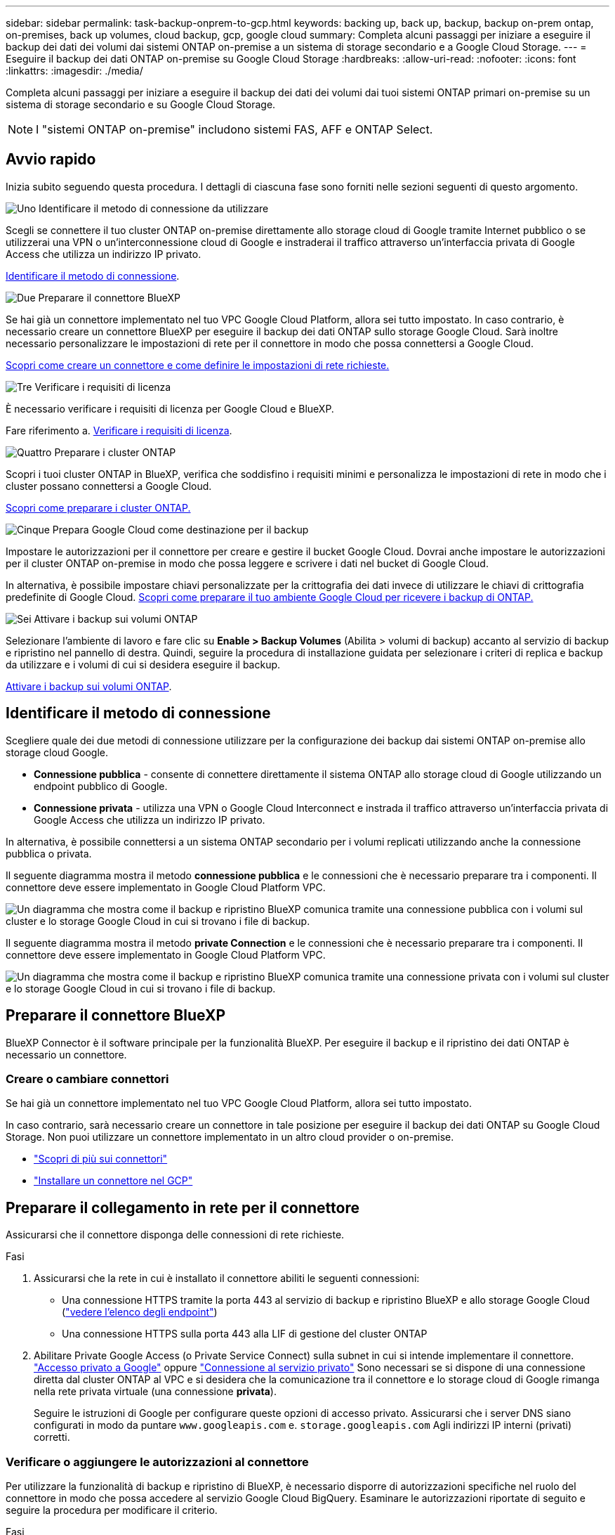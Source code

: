 ---
sidebar: sidebar 
permalink: task-backup-onprem-to-gcp.html 
keywords: backing up, back up, backup, backup on-prem ontap, on-premises, back up volumes, cloud backup, gcp, google cloud 
summary: Completa alcuni passaggi per iniziare a eseguire il backup dei dati dei volumi dai sistemi ONTAP on-premise a un sistema di storage secondario e a Google Cloud Storage. 
---
= Eseguire il backup dei dati ONTAP on-premise su Google Cloud Storage
:hardbreaks:
:allow-uri-read: 
:nofooter: 
:icons: font
:linkattrs: 
:imagesdir: ./media/


[role="lead"]
Completa alcuni passaggi per iniziare a eseguire il backup dei dati dei volumi dai tuoi sistemi ONTAP primari on-premise su un sistema di storage secondario e su Google Cloud Storage.


NOTE: I "sistemi ONTAP on-premise" includono sistemi FAS, AFF e ONTAP Select.



== Avvio rapido

Inizia subito seguendo questa procedura. I dettagli di ciascuna fase sono forniti nelle sezioni seguenti di questo argomento.

.image:https://raw.githubusercontent.com/NetAppDocs/common/main/media/number-1.png["Uno"] Identificare il metodo di connessione da utilizzare
[role="quick-margin-para"]
Scegli se connettere il tuo cluster ONTAP on-premise direttamente allo storage cloud di Google tramite Internet pubblico o se utilizzerai una VPN o un'interconnessione cloud di Google e instraderai il traffico attraverso un'interfaccia privata di Google Access che utilizza un indirizzo IP privato.

[role="quick-margin-para"]
<<Identificare il metodo di connessione>>.

.image:https://raw.githubusercontent.com/NetAppDocs/common/main/media/number-2.png["Due"] Preparare il connettore BlueXP
[role="quick-margin-para"]
Se hai già un connettore implementato nel tuo VPC Google Cloud Platform, allora sei tutto impostato. In caso contrario, è necessario creare un connettore BlueXP per eseguire il backup dei dati ONTAP sullo storage Google Cloud. Sarà inoltre necessario personalizzare le impostazioni di rete per il connettore in modo che possa connettersi a Google Cloud.

[role="quick-margin-para"]
<<Preparare il connettore BlueXP,Scopri come creare un connettore e come definire le impostazioni di rete richieste.>>

.image:https://raw.githubusercontent.com/NetAppDocs/common/main/media/number-3.png["Tre"] Verificare i requisiti di licenza
[role="quick-margin-para"]
È necessario verificare i requisiti di licenza per Google Cloud e BlueXP.

[role="quick-margin-para"]
Fare riferimento a. <<Verificare i requisiti di licenza>>.

.image:https://raw.githubusercontent.com/NetAppDocs/common/main/media/number-4.png["Quattro"] Preparare i cluster ONTAP
[role="quick-margin-para"]
Scopri i tuoi cluster ONTAP in BlueXP, verifica che soddisfino i requisiti minimi e personalizza le impostazioni di rete in modo che i cluster possano connettersi a Google Cloud.

[role="quick-margin-para"]
<<Preparare i cluster ONTAP,Scopri come preparare i cluster ONTAP.>>

.image:https://raw.githubusercontent.com/NetAppDocs/common/main/media/number-5.png["Cinque"] Prepara Google Cloud come destinazione per il backup
[role="quick-margin-para"]
Impostare le autorizzazioni per il connettore per creare e gestire il bucket Google Cloud. Dovrai anche impostare le autorizzazioni per il cluster ONTAP on-premise in modo che possa leggere e scrivere i dati nel bucket di Google Cloud.

[role="quick-margin-para"]
In alternativa, è possibile impostare chiavi personalizzate per la crittografia dei dati invece di utilizzare le chiavi di crittografia predefinite di Google Cloud. <<Prepare Google Cloud storage as your backup target,Scopri come preparare il tuo ambiente Google Cloud per ricevere i backup di ONTAP.>>

.image:https://raw.githubusercontent.com/NetAppDocs/common/main/media/number-6.png["Sei"] Attivare i backup sui volumi ONTAP
[role="quick-margin-para"]
Selezionare l'ambiente di lavoro e fare clic su *Enable > Backup Volumes* (Abilita > volumi di backup) accanto al servizio di backup e ripristino nel pannello di destra. Quindi, seguire la procedura di installazione guidata per selezionare i criteri di replica e backup da utilizzare e i volumi di cui si desidera eseguire il backup.

[role="quick-margin-para"]
<<Attivare i backup sui volumi ONTAP>>.



== Identificare il metodo di connessione

Scegliere quale dei due metodi di connessione utilizzare per la configurazione dei backup dai sistemi ONTAP on-premise allo storage cloud Google.

* *Connessione pubblica* - consente di connettere direttamente il sistema ONTAP allo storage cloud di Google utilizzando un endpoint pubblico di Google.
* *Connessione privata* - utilizza una VPN o Google Cloud Interconnect e instrada il traffico attraverso un'interfaccia privata di Google Access che utilizza un indirizzo IP privato.


In alternativa, è possibile connettersi a un sistema ONTAP secondario per i volumi replicati utilizzando anche la connessione pubblica o privata.

Il seguente diagramma mostra il metodo *connessione pubblica* e le connessioni che è necessario preparare tra i componenti. Il connettore deve essere implementato in Google Cloud Platform VPC.

image:diagram_cloud_backup_onprem_gcp_public.png["Un diagramma che mostra come il backup e ripristino BlueXP comunica tramite una connessione pubblica con i volumi sul cluster e lo storage Google Cloud in cui si trovano i file di backup."]

Il seguente diagramma mostra il metodo *private Connection* e le connessioni che è necessario preparare tra i componenti. Il connettore deve essere implementato in Google Cloud Platform VPC.

image:diagram_cloud_backup_onprem_gcp_private.png["Un diagramma che mostra come il backup e ripristino BlueXP comunica tramite una connessione privata con i volumi sul cluster e lo storage Google Cloud in cui si trovano i file di backup."]



== Preparare il connettore BlueXP

BlueXP Connector è il software principale per la funzionalità BlueXP. Per eseguire il backup e il ripristino dei dati ONTAP è necessario un connettore.



=== Creare o cambiare connettori

Se hai già un connettore implementato nel tuo VPC Google Cloud Platform, allora sei tutto impostato.

In caso contrario, sarà necessario creare un connettore in tale posizione per eseguire il backup dei dati ONTAP su Google Cloud Storage. Non puoi utilizzare un connettore implementato in un altro cloud provider o on-premise.

* https://docs.netapp.com/us-en/bluexp-setup-admin/concept-connectors.html["Scopri di più sui connettori"^]
* https://docs.netapp.com/us-en/bluexp-setup-admin/task-quick-start-connector-google.html["Installare un connettore nel GCP"^]




== Preparare il collegamento in rete per il connettore

Assicurarsi che il connettore disponga delle connessioni di rete richieste.

.Fasi
. Assicurarsi che la rete in cui è installato il connettore abiliti le seguenti connessioni:
+
** Una connessione HTTPS tramite la porta 443 al servizio di backup e ripristino BlueXP e allo storage Google Cloud (https://docs.netapp.com/us-en/bluexp-setup-admin/task-set-up-networking-google.html#endpoints-contacted-for-day-to-day-operations["vedere l'elenco degli endpoint"^])
** Una connessione HTTPS sulla porta 443 alla LIF di gestione del cluster ONTAP


. Abilitare Private Google Access (o Private Service Connect) sulla subnet in cui si intende implementare il connettore. https://cloud.google.com/vpc/docs/configure-private-google-access["Accesso privato a Google"^] oppure https://cloud.google.com/vpc/docs/configure-private-service-connect-apis#on-premises["Connessione al servizio privato"^] Sono necessari se si dispone di una connessione diretta dal cluster ONTAP al VPC e si desidera che la comunicazione tra il connettore e lo storage cloud di Google rimanga nella rete privata virtuale (una connessione *privata*).
+
Seguire le istruzioni di Google per configurare queste opzioni di accesso privato. Assicurarsi che i server DNS siano configurati in modo da puntare `www.googleapis.com` e. `storage.googleapis.com` Agli indirizzi IP interni (privati) corretti.





=== Verificare o aggiungere le autorizzazioni al connettore

Per utilizzare la funzionalità di backup e ripristino di BlueXP, è necessario disporre di autorizzazioni specifiche nel ruolo del connettore in modo che possa accedere al servizio Google Cloud BigQuery. Esaminare le autorizzazioni riportate di seguito e seguire la procedura per modificare il criterio.

.Fasi
. In https://console.cloud.google.com["Console Google Cloud"^], Accedere alla pagina *ruoli*.
. Utilizzando l'elenco a discesa nella parte superiore della pagina, selezionare il progetto o l'organizzazione che contiene il ruolo che si desidera modificare.
. Selezionare un ruolo personalizzato.
. Selezionare *Edit role* (Modifica ruolo) per aggiornare le autorizzazioni del ruolo.
. Selezionare *Add Permissions* (Aggiungi permessi) per aggiungere le seguenti nuove autorizzazioni al ruolo.
+
[source, json]
----
bigquery.jobs.get
bigquery.jobs.list
bigquery.jobs.listAll
bigquery.datasets.create
bigquery.datasets.get
bigquery.jobs.create
bigquery.tables.get
bigquery.tables.getData
bigquery.tables.list
bigquery.tables.create
----
. Selezionare *Aggiorna* per salvare il ruolo modificato.




== Verificare i requisiti di licenza

* Prima di poter attivare il backup e il ripristino BlueXP per il cluster, è necessario sottoscrivere un'offerta PayGo BlueXP Marketplace di Google oppure acquistare e attivare una licenza BYOL di backup e ripristino BlueXP da NetApp. Queste licenze sono destinate al tuo account e possono essere utilizzate su più sistemi.
+
** Per le licenze PAYGO di backup e ripristino BlueXP, è necessario un abbonamento a https://console.cloud.google.com/marketplace/details/netapp-cloudmanager/cloud-manager?supportedpurview=project["Offerta NetApp BlueXP di Google Marketplace"^]. La fatturazione per il backup e il ripristino BlueXP viene effettuata tramite questo abbonamento.
** Per le licenze BYOL di backup e ripristino BlueXP, è necessario il numero di serie di NetApp che consente di utilizzare il servizio per la durata e la capacità della licenza. link:task-licensing-cloud-backup.html#use-a-bluexp-backup-and-recovery-byol-license["Scopri come gestire le tue licenze BYOL"].


* È necessario disporre di un abbonamento Google per lo spazio di storage a oggetti in cui verranno posizionati i backup.


*Regioni supportate*

Puoi creare backup da sistemi on-premise a Google Cloud Storage in tutte le regioni https://cloud.netapp.com/cloud-volumes-global-regions["Dove è supportato Cloud Volumes ONTAP"^]. Specificare la regione in cui verranno memorizzati i backup quando si imposta il servizio.



== Preparare i cluster ONTAP

Dovrai preparare il tuo sistema ONTAP on-premise di origine e qualsiasi altro sistema ONTAP o Cloud Volumes ONTAP secondario on-premise.

La preparazione dei cluster ONTAP prevede i seguenti passaggi:

* Scopri i tuoi sistemi ONTAP in BlueXP
* Verificare i requisiti di sistema di ONTAP
* Verificare i requisiti di rete di ONTAP per il backup dei dati nello storage a oggetti
* Verificare i requisiti di rete di ONTAP per la replica dei volumi




=== Scopri i tuoi sistemi ONTAP in BlueXP

Il sistema ONTAP di origine on-premise e qualsiasi sistema ONTAP o Cloud Volumes ONTAP secondario on-premise devono essere disponibili su BlueXP Canvas.

Per aggiungere il cluster, è necessario conoscere l'indirizzo IP di gestione del cluster e la password dell'account utente amministratore.
https://docs.netapp.com/us-en/bluexp-ontap-onprem/task-discovering-ontap.html["Scopri come individuare un cluster"^].



=== Verificare i requisiti di sistema di ONTAP

Assicurarsi che siano soddisfatti i seguenti requisiti ONTAP:

* Almeno ONTAP 9.8; si consiglia ONTAP 9.8P13 e versioni successive.
* Una licenza SnapMirror (inclusa nel Premium Bundle o nel Data Protection Bundle).
+
*Nota:* il "Hybrid Cloud Bundle" non è richiesto quando si utilizza il backup e ripristino BlueXP.

+
Scopri come https://docs.netapp.com/us-en/ontap/system-admin/manage-licenses-concept.html["gestire le licenze del cluster"^].

* L'ora e il fuso orario sono impostati correttamente. Scopri come https://docs.netapp.com/us-en/ontap/system-admin/manage-cluster-time-concept.html["configurare l'ora del cluster"^].
* Se si intende replicare i dati, è necessario verificare che i sistemi di origine e di destinazione eseguano versioni di ONTAP compatibili prima di replicare i dati.
+
https://docs.netapp.com/us-en/ontap/data-protection/compatible-ontap-versions-snapmirror-concept.html["Visualizza le versioni di ONTAP compatibili per le relazioni SnapMirror"^].





=== Verificare i requisiti di rete di ONTAP per il backup dei dati nello storage a oggetti

È necessario configurare i seguenti requisiti sul sistema che si connette allo storage a oggetti.

* Per un'architettura di backup fan-out, configurare le seguenti impostazioni sul sistema _primario_.
* Per un'architettura di backup a cascata, configurare le seguenti impostazioni sul sistema _secondario_.


Sono necessari i seguenti requisiti di rete del cluster ONTAP:

* Il cluster ONTAP avvia una connessione HTTPS sulla porta 443 dalla LIF dell'intercluster allo storage cloud di Google per le operazioni di backup e ripristino.
+
ONTAP legge e scrive i dati da e verso lo storage a oggetti. Lo storage a oggetti non viene mai avviato, ma risponde.

* ONTAP richiede una connessione in entrata dal connettore alla LIF di gestione del cluster. Il connettore può risiedere in un VPC Google Cloud Platform.
* Su ogni nodo ONTAP che ospita i volumi di cui si desidera eseguire il backup è richiesta una LIF intercluster. La LIF deve essere associata a _IPSpace_ che ONTAP deve utilizzare per connettersi allo storage a oggetti. https://docs.netapp.com/us-en/ontap/networking/standard_properties_of_ipspaces.html["Scopri di più su IPspaces"^].
+
Quando si imposta il backup e il ripristino di BlueXP, viene richiesto di utilizzare IPSpace. È necessario scegliere l'IPSpace a cui ciascun LIF è associato. Potrebbe trattarsi dell'IPSpace "predefinito" o di un IPSpace personalizzato creato.

* I LIF intercluster dei nodi sono in grado di accedere all'archivio di oggetti.
* I server DNS sono stati configurati per la VM di storage in cui si trovano i volumi. Scopri come https://docs.netapp.com/us-en/ontap/networking/configure_dns_services_auto.html["Configurare i servizi DNS per SVM"^].
+
Se si utilizza Private Google Access o Private Service Connect, assicurarsi che i server DNS siano configurati in modo da puntare `storage.googleapis.com` Al corretto indirizzo IP interno (privato).

* Se si utilizza un IPSpace diverso da quello predefinito, potrebbe essere necessario creare un percorso statico per accedere allo storage a oggetti.
* Aggiornare le regole del firewall, se necessario, per consentire le connessioni di backup e ripristino BlueXP da ONTAP allo storage a oggetti tramite la porta 443 e il traffico di risoluzione dei nomi dalla VM dello storage al server DNS tramite la porta 53 (TCP/UDP).




=== Verificare i requisiti di rete di ONTAP per la replica dei volumi

Se intendi creare volumi replicati su un sistema ONTAP secondario utilizzando il backup e recovery di BlueXP, assicurati che i sistemi di origine e destinazione soddisfino i seguenti requisiti di rete.



==== Requisiti di rete ONTAP on-premise

* Se il cluster si trova in sede, è necessario disporre di una connessione dalla rete aziendale alla rete virtuale nel cloud provider. Si tratta in genere di una connessione VPN.
* I cluster ONTAP devono soddisfare ulteriori requisiti di subnet, porta, firewall e cluster.
+
Poiché è possibile eseguire la replica su sistemi Cloud Volumes ONTAP o on-premise, esaminare i requisiti di peering per i sistemi ONTAP on-premise. https://docs.netapp.com/us-en/ontap-sm-classic/peering/reference_prerequisites_for_cluster_peering.html["Visualizzare i prerequisiti per il peering dei cluster nella documentazione di ONTAP"^].





==== Requisiti di rete Cloud Volumes ONTAP

* Il gruppo di sicurezza dell'istanza deve includere le regole in entrata e in uscita richieste, in particolare le regole per ICMP e le porte 11104 e 11105. Queste regole sono incluse nel gruppo di protezione predefinito.




== Preparare Google Cloud Storage come destinazione di backup

La preparazione di Google Cloud Storage come destinazione di backup prevede i seguenti passaggi:

* Impostare le autorizzazioni.
* (Facoltativo) Crea i tuoi bucket. (Il servizio creerà i bucket per te, se lo desideri).
* (Facoltativo) impostare le chiavi gestite dal cliente per la crittografia dei dati




=== Impostare le autorizzazioni

Quando si imposta il backup, è necessario fornire chiavi di accesso allo storage per un account di servizio che dispone di autorizzazioni specifiche. Un account di servizio consente il backup e il recovery di BlueXP per autenticare e accedere ai bucket Cloud Storage utilizzati per memorizzare i backup. Le chiavi sono necessarie in modo che Google Cloud Storage sappia chi sta effettuando la richiesta.

.Fasi
. In https://console.cloud.google.com["Console Google Cloud"^], Accedere alla pagina *ruoli*.
. https://cloud.google.com/iam/docs/creating-custom-roles#creating_a_custom_role["Creare un nuovo ruolo"^] con le seguenti autorizzazioni:
+
[source, json]
----
storage.buckets.create
storage.buckets.delete
storage.buckets.get
storage.buckets.list
storage.buckets.update
storage.buckets.getIamPolicy
storage.multipartUploads.create
storage.objects.create
storage.objects.delete
storage.objects.get
storage.objects.list
storage.objects.update
----
. Nella console di Google Cloud, https://console.cloud.google.com/iam-admin/serviceaccounts["Accedere alla pagina Service accounts (account servizio)"^].
. Seleziona il tuo progetto Cloud.
. Selezionare *Crea account servizio* e fornire le informazioni richieste:
+
.. *Dettagli account servizio*: Inserire un nome e una descrizione.
.. *Consenti a questo account di servizio l'accesso al progetto*: Seleziona il ruolo personalizzato appena creato.
.. Selezionare *fine*.


. Passare a. https://console.cloud.google.com/storage/settings["Impostazioni storage GCP"^] e creare le chiavi di accesso per l'account di servizio:
+
.. Selezionare un progetto e scegliere *interoperabilità*. Se non è già stato fatto, selezionare *Enable Interoperability access* (attiva accesso all'interoperabilità).
.. In *chiavi di accesso per gli account di servizio*, selezionare *Crea una chiave per un account di servizio*, selezionare l'account di servizio appena creato e fare clic su *Crea chiave*.
+
Quando si configura il servizio di backup, sarà necessario inserire le chiavi in BlueXP backup and Recovery in un secondo momento.







=== Crea i tuoi bucket

Per impostazione predefinita, il servizio crea i bucket. In alternativa, se si desidera utilizzare i propri bucket, è possibile crearli prima di avviare la procedura guidata di attivazione del backup e selezionare tali bucket nella procedura guidata.

link:concept-protection-journey.html#do-you-want-to-create-your-own-object-storage-container["Scopri di più sulla creazione di bucket personalizzati"^].



=== Impostare le chiavi di crittografia gestite dal cliente (CMEK) per la crittografia dei dati

È possibile utilizzare le proprie chiavi gestite dal cliente per la crittografia dei dati invece di utilizzare le chiavi di crittografia predefinite gestite da Google. Sono supportate sia le chiavi cross-region che cross-project, in modo da poter scegliere un progetto per un bucket diverso dal progetto della chiave CMEK.

Se stai pensando di utilizzare le tue chiavi gestite dal cliente:

* Per aggiungere queste informazioni nell'attivazione guidata, è necessario disporre di Key Ring e Key Name (Nome chiave). https://cloud.google.com/kms/docs/cmek["Scopri di più sulle chiavi di crittografia gestite dal cliente"^].
* È necessario verificare che le autorizzazioni richieste siano incluse nel ruolo del connettore:
+
[source, json]
----
cloudkms.cryptoKeys.get
cloudkms.cryptoKeys.getIamPolicy
cloudkms.cryptoKeys.list
cloudkms.cryptoKeys.setIamPolicy
cloudkms.keyRings.get
cloudkms.keyRings.getIamPolicy
cloudkms.keyRings.list
cloudkms.keyRings.setIamPolicy
----
* È necessario verificare che l'API "Cloud Key Management Service (KMS)" di Google sia attivata nel progetto. Vedere https://cloud.google.com/apis/docs/getting-started#enabling_apis["Documentazione di Google Cloud: Abilitazione delle API"] per ulteriori informazioni.


*Considerazioni CMEK:*

* Sono supportate sia le chiavi HSM (hardware-backed) che quelle generate dal software.
* Sono supportate entrambe le chiavi Cloud KMS appena create o importate.
* Sono supportate solo le chiavi regionali, le chiavi globali non sono supportate.
* Attualmente, è supportato solo lo scopo di "crittografia/decrittografia simmetrica".
* All'agente di servizio associato all'account di storage viene assegnato il ruolo IAM "CryptoKey Encrypter/Decrypter (role/cloudkms.cryptKeyEncrypterDecrypter)" dal backup e ripristino BlueXP.




== Attivare i backup sui volumi ONTAP

Attiva i backup in qualsiasi momento direttamente dall'ambiente di lavoro on-premise.

La procedura guidata consente di eseguire le seguenti operazioni principali:

* <<Selezionare i volumi di cui si desidera eseguire il backup>>
* <<Definire la strategia di backup>>
* <<Rivedere le selezioni>>


Puoi anche farlo <<Mostra i comandi API>> durante la fase di revisione, è possibile copiare il codice per automatizzare l'attivazione del backup per gli ambienti di lavoro futuri.



=== Avviare la procedura guidata

.Fasi
. Accedere alla procedura guidata attiva backup e ripristino utilizzando uno dei seguenti metodi:
+
** Nell'area di lavoro di BlueXP, selezionare l'ambiente di lavoro e selezionare *Enable > Backup Volumes* (Abilita > volumi di backup) accanto al servizio di backup e ripristino nel pannello a destra.
+
image:screenshot_backup_onprem_enable.png["Una schermata che mostra il pulsante di abilitazione del backup e ripristino disponibile dopo aver selezionato un ambiente di lavoro."]

+
Se la destinazione di Google Cloud Storage per i backup esiste come ambiente di lavoro su Canvas, è possibile trascinare il cluster ONTAP sullo storage a oggetti di Google Cloud.

** Selezionare *Volumes* (volumi) nella barra Backup and Recovery (Backup e ripristino). Dalla scheda volumi, selezionare *azioni* image:icon-action.png["Icona delle azioni"] E selezionare *attiva backup* per un singolo volume (che non ha già attivato la replica o il backup nell'archiviazione a oggetti). .


+
La pagina Introduzione della procedura guidata mostra le opzioni di protezione, tra cui snapshot locali, replica e backup. Se è stata eseguita la seconda opzione in questa fase, viene visualizzata la pagina Definisci strategia di backup con un volume selezionato.

. Continuare con le seguenti opzioni:
+
** Se si dispone già di un connettore BlueXP, tutti i dispositivi sono impostati. Seleziona *Avanti*.
** Se non si dispone già di un connettore BlueXP, viene visualizzata l'opzione *Aggiungi un connettore*. Fare riferimento a. <<Preparare il connettore BlueXP>>.






=== Selezionare i volumi di cui si desidera eseguire il backup

Scegliere i volumi che si desidera proteggere. Per volume protetto si intende un volume con una o più delle seguenti opzioni: Policy di snapshot, policy di replica, policy di backup su oggetti.

Puoi scegliere di proteggere volumi FlexVol o FlexGroup; tuttavia, non puoi selezionare un mix di questi volumi quando si attiva il backup per un ambiente di lavoro. Scopri come link:task-manage-backups-ontap.html#activate-backup-on-additional-volumes-in-a-working-environment["attivare il backup per volumi aggiuntivi nell'ambiente di lavoro"] (FlexVol o FlexGroup) dopo aver configurato il backup per i volumi iniziali.

[NOTE]
====
* È possibile attivare un backup solo su un singolo volume FlexGroup alla volta.
* I volumi selezionati devono avere la stessa impostazione SnapLock. Tutti i volumi devono avere abilitato SnapLock Enterprise o avere disattivato SnapLock. I volumi in modalità conformità SnapLock richiedono ONTAP 9,14 o versione successiva.


====
.Fasi
Se per i volumi selezionati sono già state applicate le policy di snapshot o replica, le policy selezionate in seguito sovrascriveranno quelle esistenti.

. Nella pagina Select Volumes (Seleziona volumi), selezionare il volume o i volumi che si desidera proteggere.
+
** In alternativa, filtrare le righe per visualizzare solo i volumi con determinati tipi di volume, stili e altro ancora per semplificare la selezione.
** Dopo aver selezionato il primo volume, è possibile selezionare tutti i volumi FlexVol (è possibile selezionare solo i volumi FlexGroup uno alla volta). Per eseguire il backup di tutti i volumi FlexVol esistenti, selezionare prima un volume, quindi selezionare la casella nella riga del titolo. (image:button_backup_all_volumes.png[""]).
** Per eseguire il backup di singoli volumi, selezionare la casella relativa a ciascun volume (image:button_backup_1_volume.png[""]).


. Selezionare *Avanti*.




=== Definire la strategia di backup

La definizione della strategia di backup implica l'impostazione delle seguenti opzioni:

* Sia che si desideri una o tutte le opzioni di backup: Snapshot locali, replica e backup su storage a oggetti
* Architettura
* Policy Snapshot locale
* Target e policy di replica
+

NOTE: Se i volumi scelti hanno policy di replica e snapshot diverse da quelle selezionate in questa fase, le policy esistenti verranno sovrascritte.

* Backup delle informazioni sullo storage a oggetti (provider, crittografia, rete, policy di backup e opzioni di esportazione).


.Fasi
. Nella pagina Definisci strategia di backup, scegliere una o tutte le opzioni seguenti. Per impostazione predefinita, vengono selezionate tutte e tre le opzioni:
+
** *Local Snapshots*: Se si esegue la replica o il backup sullo storage a oggetti, è necessario creare snapshot locali.
** *Replication*: Consente di creare volumi replicati su un altro sistema storage ONTAP.
** *Backup*: Esegue il backup dei volumi nello storage a oggetti.


. *Architettura*: Se si sceglie la replica e il backup, scegliere uno dei seguenti flussi di informazioni:
+
** *Cascading*: Flussi di informazioni dal primario al secondario e dal secondario allo storage a oggetti.
** *Fan out*: I flussi di informazioni dal primario al secondario _e_ dallo storage primario a oggetti.
+
Per ulteriori informazioni su queste architetture, fare riferimento a. link:concept-protection-journey.html["Pianifica il tuo percorso di protezione"].



. *Istantanea locale*: Scegliere un criterio istantanea esistente o crearne uno nuovo.
+

TIP: Per creare un criterio personalizzato prima di attivare l'istantanea, fare riferimento alla sezione link:task-create-policies-ontap.html["Creare un criterio"].

+
Per creare un criterio, selezionare *Crea nuovo criterio* ed effettuare le seguenti operazioni:

+
** Immettere il nome del criterio.
** Selezionare fino a 5 programmi, generalmente di frequenze diverse.
** Selezionare *Crea*.


. *Replication*: Impostare le seguenti opzioni:
+
** *Destinazione della replica*: Selezionare l'ambiente di lavoro di destinazione e SVM. Facoltativamente, selezionare l'aggregato o gli aggregati di destinazione e il prefisso o suffisso da aggiungere al nome del volume replicato.
** *Criterio di replica*: Scegliere un criterio di replica esistente o crearne uno nuovo.
+

TIP: Per creare un criterio personalizzato prima di attivare la replica, fare riferimento alla sezione link:task-create-policies-ontap.html["Creare un criterio"].

+
Per creare un criterio, selezionare *Crea nuovo criterio* ed effettuare le seguenti operazioni:

+
*** Immettere il nome del criterio.
*** Selezionare fino a 5 programmi, generalmente di frequenze diverse.
*** Selezionare *Crea*.




. *Backup su oggetto*: Se si seleziona *Backup*, impostare le seguenti opzioni:
+
** *Provider*: Selezionare *Google Cloud*.
** *Impostazioni provider*: Immettere i dettagli del provider e la regione in cui verranno memorizzati i backup.
+
Creare un nuovo bucket o selezionarne uno già creato.

+

TIP: Se si desidera eseguire il tiering dei file di backup più vecchi sullo storage di Google Cloud Archive per un'ulteriore ottimizzazione dei costi, assicurarsi che il bucket disponga della regola del ciclo di vita appropriata.

+
Immettere la chiave di accesso e la chiave segreta di Google Cloud.

** *Chiave di crittografia*: Se è stato creato un nuovo account di storage Google Cloud, immettere le informazioni sulla chiave di crittografia fornite dal provider. Per gestire la crittografia dei dati, scegli se utilizzare le chiavi di crittografia predefinite di Google Cloud o le chiavi gestite dal cliente dall'account Google Cloud.
+

NOTE: Se hai scelto un account di storage Google Cloud esistente, le informazioni di crittografia sono già disponibili, quindi non è necessario immetterle ora.

+
Se si sceglie di utilizzare le proprie chiavi gestite dal cliente, inserire il portachiavi e il nome della chiave. https://cloud.google.com/kms/docs/cmek["Scopri di più sulle chiavi di crittografia gestite dal cliente"^].

** *Networking*: Scegliere IPSpace.
+
IPSpace nel cluster ONTAP in cui risiedono i volumi di cui si desidera eseguire il backup. Le LIF intercluster per questo IPSpace devono disporre di accesso a Internet in uscita.

** *Criterio di backup*: Selezionare un criterio di archiviazione di Backup in oggetto esistente o crearne uno nuovo.
+

TIP: Per creare un criterio personalizzato prima di attivare il backup, fare riferimento alla sezione link:task-create-policies-ontap.html["Creare un criterio"].

+
Per creare un criterio, selezionare *Crea nuovo criterio* ed effettuare le seguenti operazioni:

+
*** Immettere il nome del criterio.
*** Selezionare fino a 5 programmi, generalmente di frequenze diverse.
*** Selezionare *Crea*.


** *Esporta copie Snapshot esistenti nello storage a oggetti come copie di backup*: Se vi sono copie Snapshot locali per i volumi in questo ambiente di lavoro che corrispondono all'etichetta di pianificazione del backup appena selezionata per questo ambiente di lavoro (ad esempio, giornaliero, settimanale, ecc.), viene visualizzata questa richiesta aggiuntiva. Selezionare questa casella per copiare tutte le istantanee storiche nello storage a oggetti come file di backup per garantire la protezione più completa per i volumi.


. Selezionare *Avanti*.




=== Rivedere le selezioni

Questa è la possibilità di rivedere le selezioni e apportare eventuali modifiche.

.Fasi
. Nella pagina Review (esamina), rivedere le selezioni.
. Facoltativamente, selezionare la casella *Sincronizza automaticamente le etichette dei criteri Snapshot con le etichette dei criteri di replica e backup*. In questo modo, vengono create istantanee con un'etichetta che corrisponde alle etichette dei criteri di replica e backup.
. Selezionare *Activate Backup* (attiva backup).


.Risultato
Il backup e ripristino di BlueXP inizia a eseguire i backup iniziali dei volumi. Il trasferimento di riferimento del volume replicato e del file di backup include una copia completa dei dati del sistema di storage primario. I trasferimenti successivi contengono copie differenziali dei dati del sistema di storage primario contenuti nelle copie Snapshot.

Nel cluster di destinazione viene creato un volume replicato che verrà sincronizzato con il volume di origine.

Un bucket di Google Cloud Storage viene creato automaticamente nell'account di servizio indicato dalla chiave di accesso e dalla chiave segreta di Google immessi e i file di backup vengono memorizzati in tale account. Viene visualizzata la dashboard di backup del volume, che consente di monitorare lo stato dei backup.

È inoltre possibile monitorare lo stato dei processi di backup e ripristino utilizzando link:task-monitor-backup-jobs.html["Pannello Job Monitoring (monitoraggio processi)"^].



=== Mostra i comandi API

È possibile visualizzare e, facoltativamente, copiare i comandi API utilizzati nella procedura guidata attiva backup e ripristino. Questa operazione potrebbe essere utile per automatizzare l'attivazione del backup negli ambienti di lavoro futuri.

.Fasi
. Dalla procedura guidata Activate backup and recovery (attiva backup e ripristino), selezionare *View API request* (Visualizza richiesta API).
. Per copiare i comandi negli Appunti, selezionare l'icona *Copia*.




== Quali sono le prossime novità?

* È possibile link:task-manage-backups-ontap.html["gestire i file di backup e le policy di backup"^]. Ciò include l'avvio e l'arresto dei backup, l'eliminazione dei backup, l'aggiunta e la modifica della pianificazione di backup e molto altro ancora.
* È possibile link:task-manage-backup-settings-ontap.html["gestire le impostazioni di backup a livello di cluster"^]. Ciò include la modifica delle chiavi di storage utilizzate da ONTAP per accedere allo storage cloud, la modifica della larghezza di banda della rete disponibile per caricare i backup nello storage a oggetti, la modifica dell'impostazione di backup automatico per i volumi futuri e molto altro ancora.
* Puoi anche farlo link:task-restore-backups-ontap.html["ripristinare volumi, cartelle o singoli file da un file di backup"^] A un sistema Cloud Volumes ONTAP in Google o a un sistema ONTAP on-premise.


